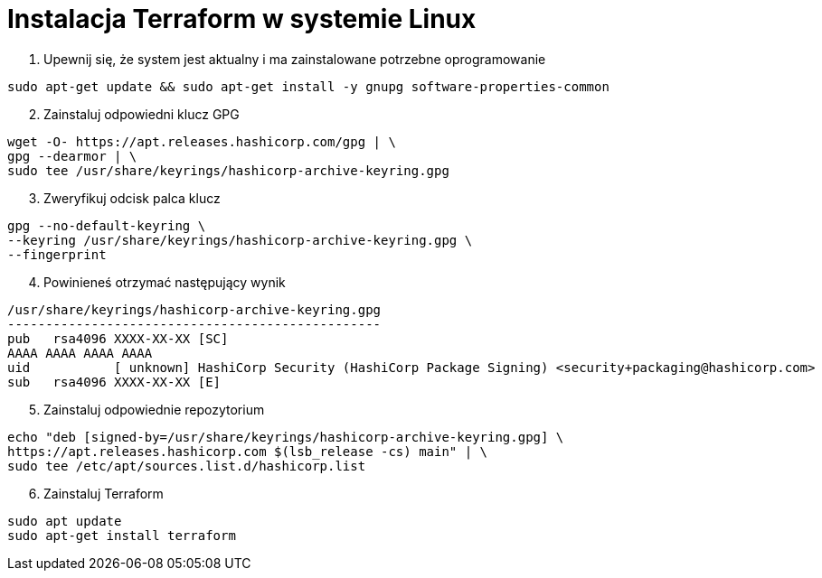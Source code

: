 = Instalacja Terraform w systemie Linux

. Upewnij się, że system jest aktualny i ma zainstalowane potrzebne oprogramowanie

[source,bash]
----
sudo apt-get update && sudo apt-get install -y gnupg software-properties-common
----

[start=2]
. Zainstaluj odpowiedni klucz GPG

[source,bash]
----
wget -O- https://apt.releases.hashicorp.com/gpg | \
gpg --dearmor | \
sudo tee /usr/share/keyrings/hashicorp-archive-keyring.gpg
----

[start=3]
. Zweryfikuj odcisk palca klucz

[source,bash]
----
gpg --no-default-keyring \
--keyring /usr/share/keyrings/hashicorp-archive-keyring.gpg \
--fingerprint
----

[start=4]
. Powinieneś otrzymać następujący wynik

[source,bash]
----
/usr/share/keyrings/hashicorp-archive-keyring.gpg
-------------------------------------------------
pub   rsa4096 XXXX-XX-XX [SC]
AAAA AAAA AAAA AAAA
uid           [ unknown] HashiCorp Security (HashiCorp Package Signing) <security+packaging@hashicorp.com>
sub   rsa4096 XXXX-XX-XX [E]
----

[start=5]
. Zainstaluj odpowiednie repozytorium

[source,bash]
----
echo "deb [signed-by=/usr/share/keyrings/hashicorp-archive-keyring.gpg] \
https://apt.releases.hashicorp.com $(lsb_release -cs) main" | \
sudo tee /etc/apt/sources.list.d/hashicorp.list
----

[start=6]
. Zainstaluj Terraform

[source,bash]
----
sudo apt update
sudo apt-get install terraform
----
